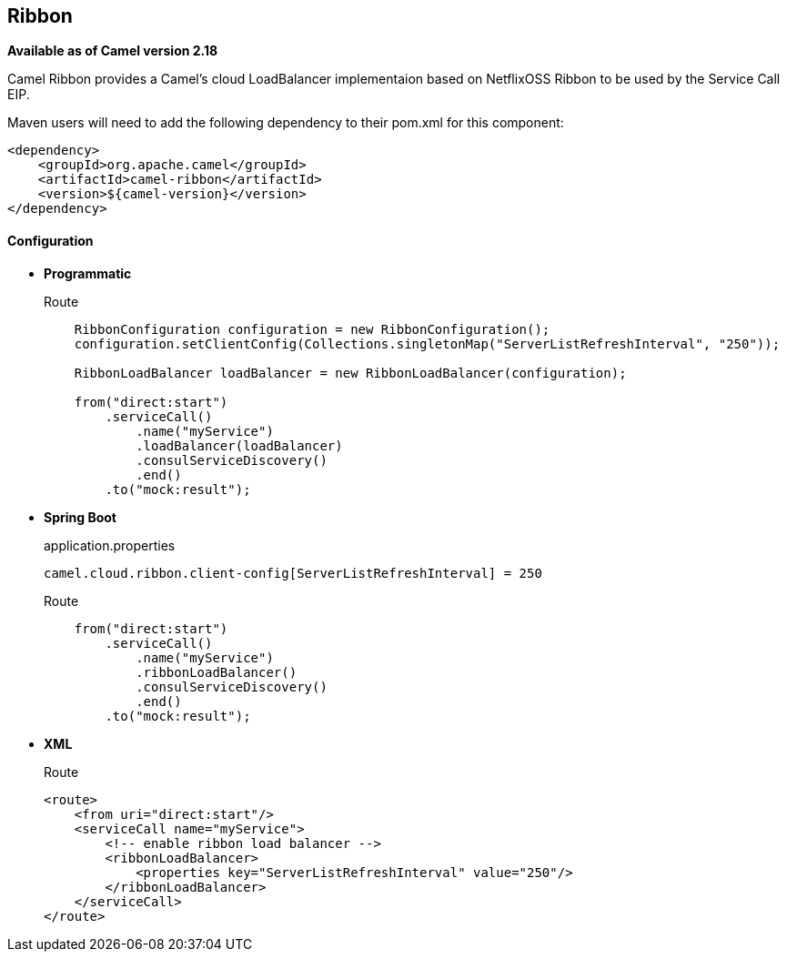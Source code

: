 ## Ribbon

*Available as of Camel version 2.18*

Camel Ribbon provides a Camel's cloud LoadBalancer implementaion based on NetflixOSS Ribbon to be used by the Service Call EIP.

Maven users will need to add the following dependency to their pom.xml for this component:

[source,xml]
-------------------------------------------------
<dependency>
    <groupId>org.apache.camel</groupId>
    <artifactId>camel-ribbon</artifactId>
    <version>${camel-version}</version>
</dependency>
-------------------------------------------------

#### Configuration

* *Programmatic*
+
[source,java]
.Route
-------------------------------------------------------------------------------------------------------------------
    RibbonConfiguration configuration = new RibbonConfiguration();
    configuration.setClientConfig(Collections.singletonMap("ServerListRefreshInterval", "250"));

    RibbonLoadBalancer loadBalancer = new RibbonLoadBalancer(configuration);

    from("direct:start")
        .serviceCall()
            .name("myService")
            .loadBalancer(loadBalancer)
            .consulServiceDiscovery()
            .end()
        .to("mock:result");
-------------------------------------------------------------------------------------------------------------------

* *Spring Boot*
+
[source,properties]
.application.properties
-------------------------------------------------------------------------------------------------------------------
camel.cloud.ribbon.client-config[ServerListRefreshInterval] = 250
-------------------------------------------------------------------------------------------------------------------
+
[source,java]
.Route
-------------------------------------------------------------------------------------------------------------------
    from("direct:start")
        .serviceCall()
            .name("myService")
            .ribbonLoadBalancer()
            .consulServiceDiscovery()
            .end()
        .to("mock:result");
-------------------------------------------------------------------------------------------------------------------

* *XML*
+
[source,xml]
.Route
-------------------------------------------------------------------------------------------------------------------
<route>
    <from uri="direct:start"/>
    <serviceCall name="myService">
        <!-- enable ribbon load balancer -->
        <ribbonLoadBalancer>
            <properties key="ServerListRefreshInterval" value="250"/>
        </ribbonLoadBalancer>
    </serviceCall>
</route>
-------------------------------------------------------------------------------------------------------------------

